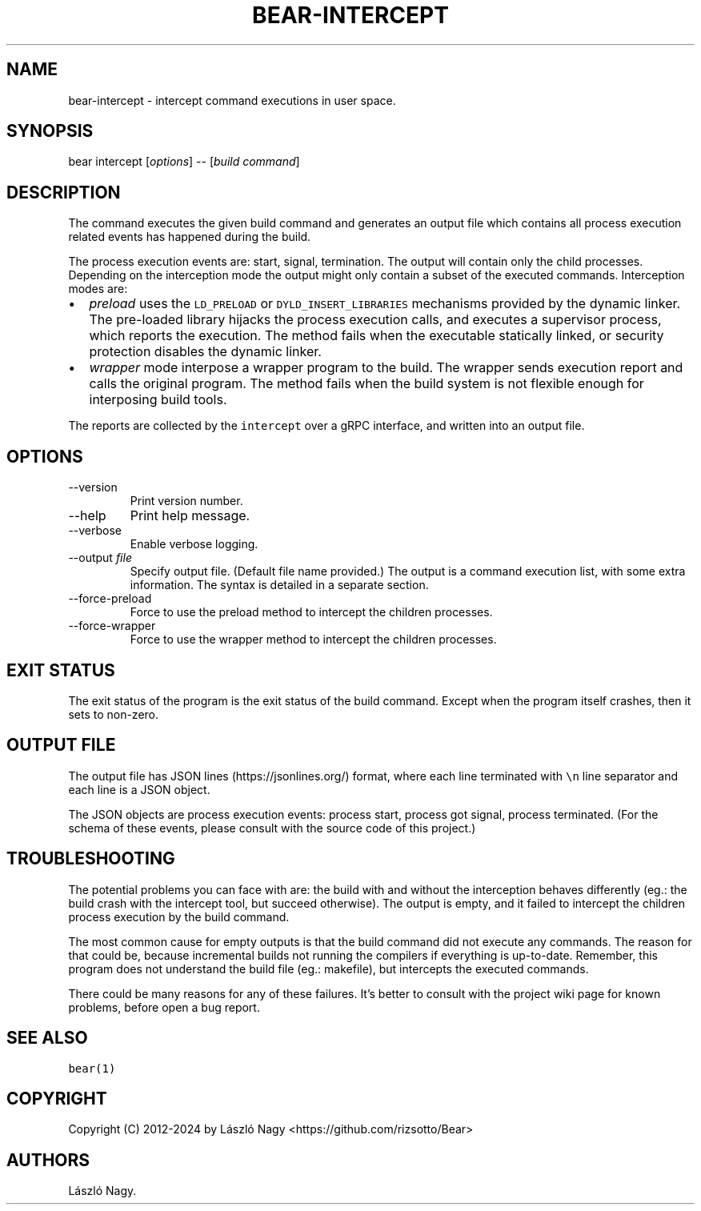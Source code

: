 .\" Automatically generated by Pandoc 2.14.0.3
.\"
.TH "BEAR-INTERCEPT" "1" "Sep 04, 2021" "Bear User Manuals" ""
.hy
.SH NAME
.PP
bear-intercept - intercept command executions in user space.
.SH SYNOPSIS
.PP
bear intercept [\f[I]options\f[R]] -- [\f[I]build command\f[R]]
.SH DESCRIPTION
.PP
The command executes the given build command and generates an output
file which contains all process execution related events has happened
during the build.
.PP
The process execution events are: start, signal, termination.
The output will contain only the child processes.
Depending on the interception mode the output might only contain a
subset of the executed commands.
Interception modes are:
.IP \[bu] 2
\f[I]preload\f[R] uses the \f[C]LD_PRELOAD\f[R] or
\f[C]DYLD_INSERT_LIBRARIES\f[R] mechanisms provided by the dynamic
linker.
The pre-loaded library hijacks the process execution calls, and executes
a supervisor process, which reports the execution.
The method fails when the executable statically linked, or security
protection disables the dynamic linker.
.IP \[bu] 2
\f[I]wrapper\f[R] mode interpose a wrapper program to the build.
The wrapper sends execution report and calls the original program.
The method fails when the build system is not flexible enough for
interposing build tools.
.PP
The reports are collected by the \f[C]intercept\f[R] over a gRPC
interface, and written into an output file.
.SH OPTIONS
.TP
--version
Print version number.
.TP
--help
Print help message.
.TP
--verbose
Enable verbose logging.
.TP
--output \f[I]file\f[R]
Specify output file.
(Default file name provided.) The output is a command execution list,
with some extra information.
The syntax is detailed in a separate section.
.TP
--force-preload
Force to use the preload method to intercept the children processes.
.TP
--force-wrapper
Force to use the wrapper method to intercept the children processes.
.SH EXIT STATUS
.PP
The exit status of the program is the exit status of the build command.
Except when the program itself crashes, then it sets to non-zero.
.SH OUTPUT FILE
.PP
The output file has JSON lines (https://jsonlines.org/) format, where
each line terminated with \f[C]\[rs]n\f[R] line separator and each line
is a JSON object.
.PP
The JSON objects are process execution events: process start, process
got signal, process terminated.
(For the schema of these events, please consult with the source code of
this project.)
.SH TROUBLESHOOTING
.PP
The potential problems you can face with are: the build with and without
the interception behaves differently (eg.: the build crash with the
intercept tool, but succeed otherwise).
The output is empty, and it failed to intercept the children process
execution by the build command.
.PP
The most common cause for empty outputs is that the build command did
not execute any commands.
The reason for that could be, because incremental builds not running the
compilers if everything is up-to-date.
Remember, this program does not understand the build file (eg.:
makefile), but intercepts the executed commands.
.PP
There could be many reasons for any of these failures.
It\[cq]s better to consult with the project wiki page for known
problems, before open a bug report.
.SH SEE ALSO
.PP
\f[C]bear(1)\f[R]
.SH COPYRIGHT
.PP
Copyright (C) 2012-2024 by L\['a]szl\['o] Nagy
<https://github.com/rizsotto/Bear>
.SH AUTHORS
L\['a]szl\['o] Nagy.
